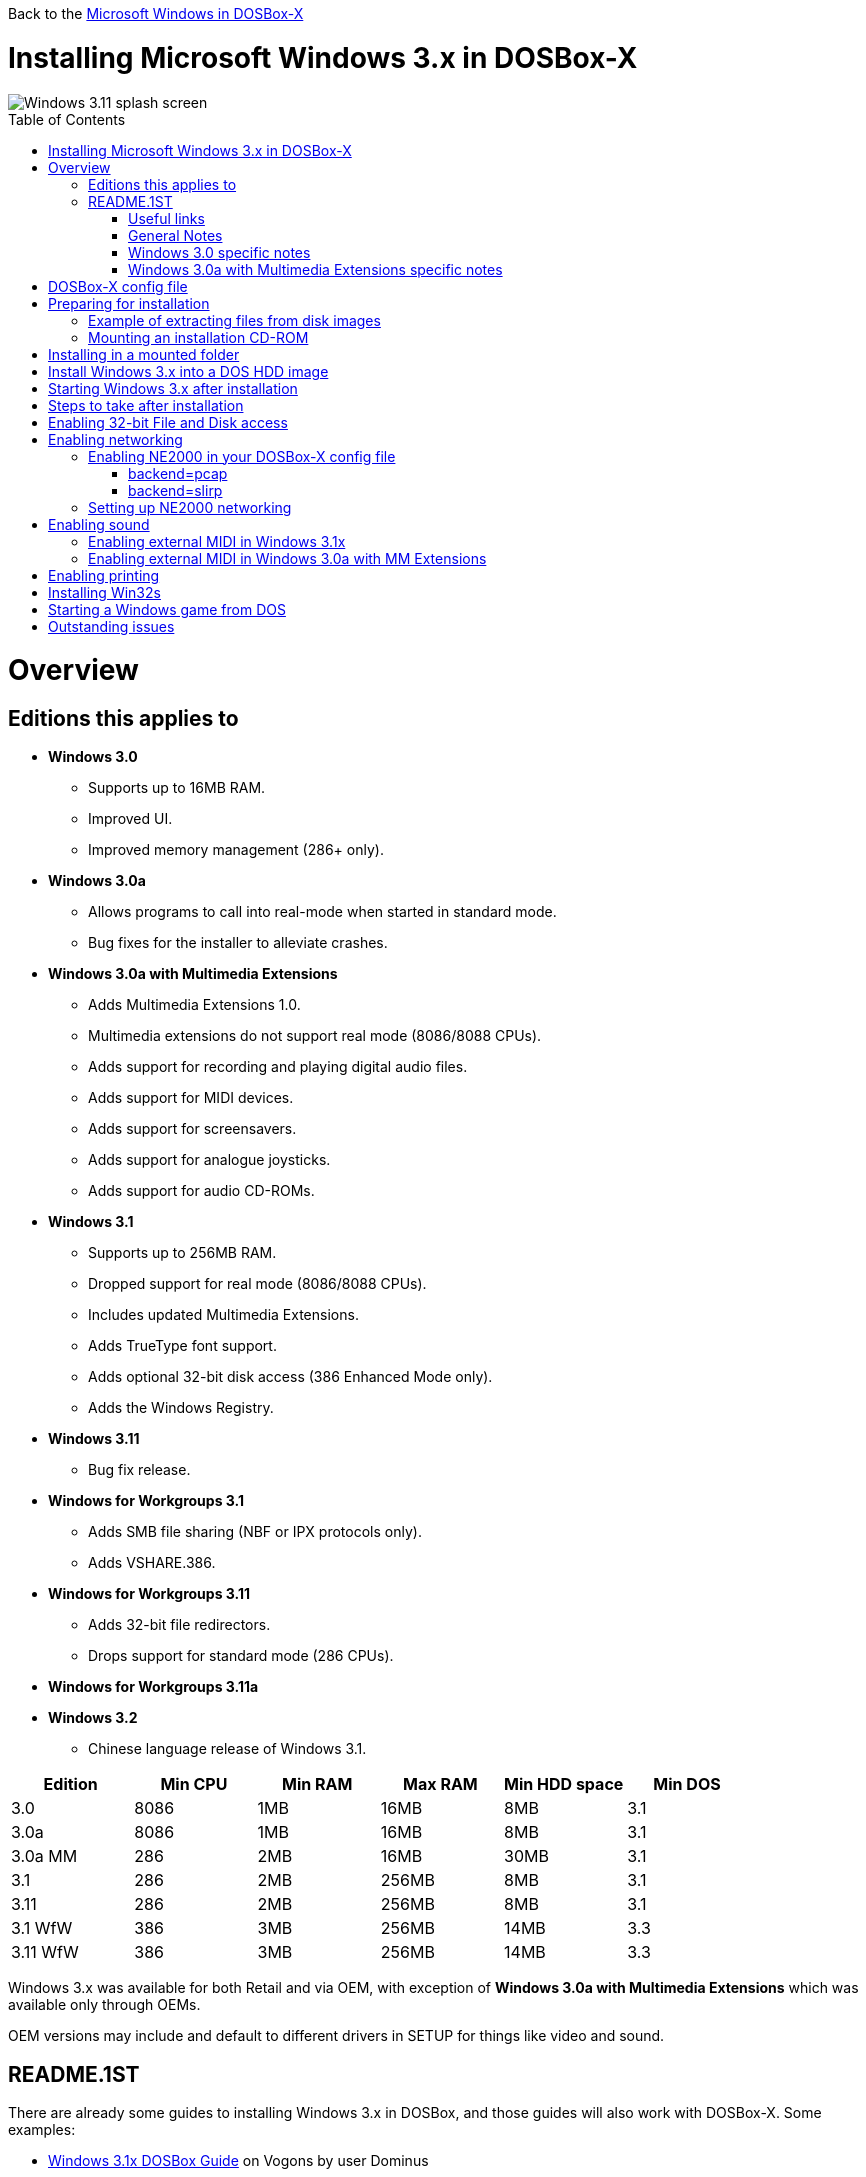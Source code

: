:toc: macro

Back to the link:Guide%3AMicrosoft-Windows-in-DOSBox‐X[Microsoft Windows in DOSBox-X]

# Installing Microsoft Windows 3.x in DOSBox-X

image::images/Windows:Windows_3.11_SPLASH.png[Windows 3.11 splash screen]

toc::[]

# Overview
## Editions this applies to

* *Windows 3.0*
** Supports up to 16MB RAM.
** Improved UI.
** Improved memory management (286+ only).
* *Windows 3.0a*
** Allows programs to call into real-mode when started in standard mode.
** Bug fixes for the installer to alleviate crashes.
* *Windows 3.0a with Multimedia Extensions*
** Adds Multimedia Extensions 1.0.
** Multimedia extensions do not support real mode (8086/8088 CPUs).
** Adds support for recording and playing digital audio files.
** Adds support for MIDI devices.
** Adds support for screensavers.
** Adds support for analogue joysticks.
** Adds support for audio CD-ROMs.
* *Windows 3.1*
** Supports up to 256MB RAM.
** Dropped support for real mode (8086/8088 CPUs).
** Includes updated Multimedia Extensions.
** Adds TrueType font support.
** Adds optional 32-bit disk access (386 Enhanced Mode only).
** Adds the Windows Registry.
* *Windows 3.11*
** Bug fix release.
* *Windows for Workgroups 3.1*
** Adds SMB file sharing (NBF or IPX protocols only).
** Adds VSHARE.386.
* *Windows for Workgroups 3.11*
** Adds 32-bit file redirectors.
** Drops support for standard mode (286 CPUs).
* *Windows for Workgroups 3.11a*
* *Windows 3.2*
** Chinese language release of Windows 3.1.

|===
|Edition|Min CPU|Min RAM|Max RAM|Min HDD space|Min DOS

|3.0| 8086|1MB|16MB|8MB|3.1
|3.0a| 8086|1MB|16MB|8MB|3.1
|3.0a MM|286|2MB|16MB|30MB|3.1
|3.1| 286|2MB|256MB|8MB|3.1
|3.11| 286|2MB|256MB|8MB|3.1
|3.1 WfW|386|3MB|256MB|14MB|3.3
|3.11 WfW|386|3MB|256MB|14MB|3.3
|===

Windows 3.x was available for both Retail and via OEM, with exception of *Windows 3.0a with Multimedia Extensions* which was available only through OEMs.

OEM versions may include and default to different drivers in SETUP for things like video and sound.

## README.1ST

There are already some guides to installing Windows 3.x in DOSBox, and those guides will also work with DOSBox-X.
Some examples:

* link:https://www.vogons.org/viewtopic.php?t=9405[Windows 3.1x DOSBox Guide] on Vogons by user Dominus
* link:https://www.howtogeek.com/230359/how-to-install-windows-3.1-in-dosbox-set-up-drivers-and-play-16-bit-games/[How to Install Windows 3.1 in DOSBox, Set Up Drivers, and Play 16-bit Games] on How-To Geek
* link:http://www.sierrahelp.com/Utilities/Emulators/DOSBox/3x_install.html[Windows 3x on DOSBox guide] on sierrahelp.com

This guide does not look to replicate those guides. Instead, this guide will have some install guidance and hints and tips not covered on those pages, or that are specific to DOSBox-X. It is not intended to be a comprehensive guide.

### Useful links

* link:http://vogonsdrivers.com/[VOGONS Vintage Driver Library]
* link:https://en.wikipedia.org/wiki/Windows_3.0[Wikipedia: Windows 3.0]
* link:https://en.wikipedia.org/wiki/Windows_3.1x[Wikipedia: Windows 3.1x]
* link:https://microsoft.fandom.com/wiki/Windows_3.1[Fandom: Windows 3.1]
* link:https://betawiki.net/wiki/Windows_3.0[BetaWiki: Windows 3.0]
* link:https://betawiki.net/wiki/Windows_3.00a_Multimedia_Edition[BetaWiki: Windows 3.00a Multimedia Edition]
* link:https://betawiki.net/wiki/Windows_3.1xp[BetaWiki: Windows 3.1x]

### General Notes
* Some parts of the installation can take a considerable amount of time. You can speed this up somewhat by using the DOSBox-X Turbo mode.
From the drop-down menu select "CPU" followed by "Turbo (Fast Forward)".
But if you decide to use this, be sure to disable Turbo mode whenever you need to enter data or make choices, as it can cause spurious keypresses to be registered causing undesirable effects.
It can also cause problems with double click with the mouse not working and audio will also not sound properly, so be sure to disable it when using Windows in DOSBox-X.

### Windows 3.0 specific notes
* Unless noted otherwise, Windows 3.1 drivers are not backward compatible with Windows 3.0.

### Windows 3.0a with Multimedia Extensions specific notes
* This edition was available only to OEMs (Original Equipment Manufacturers), as such Windows will be customized to the systems it was shipped with.
Examples of such customization, are an OEM specific launcher, OEM specific applications, but also that the installer may default to custom audio and video options.
* For versions distributed on CD, the installation can be started by going into the ``MWIN`` directory on the CD and running ``SETUP.EXE``.
* Unlike regular Windows which installs by default to ``C:\WINDOWS`` this edition installs by default to ``C:\MWINDOWS``.

# DOSBox-X config file
It is recommended that you create a custom DOSBox-X config file for running Windows 3.x
....
[sdl]
autolock=true

[dosbox]
title=Windows 3.x
memsize=16
# uncomment the next line if you want to use Windows 3.0
#machine=svga_et4000

[dos]
hard drive data rate limit=0

[cpu]
cputype=pentium
core=normal

[pci]
voodoo=false

[ide, primary]
int13fakeio=true
int13fakev86io=false

[render]
scaler=none
aspect=false

[autoexec]
....

Copy the above config and save it as *win3x.conf*

*Notes*

* Windows 3.0 supports up to 16MB RAM, but Windows 3.1 and 3.11 support up to 256MB, as such for these Windows versions ``memsize=256`` is the largest safe value.
* If you want networking in *Windows for Workgroups*, you need to set ``ne2000=true`` and change the ``realnic=`` value to one suitable for your PC. See:
 link:Guide%3A-Setting-up-networking-in-DOSBox-X[Guide: Setting up networking] for more information.
* There are Windows 3.0 and 3.1 drivers for the Tseng Lans ET3000 and ET4000 (``machine=svga_et3000`` and ``machine=svga_et4000`` respectively), but for the default ``machine=svga_s3`` (S3 Trio64) there are apparently only Windows 3.1 drivers.
* The default S3 video option will offer the broadest range of resolutions and colour depths but do require you to install the correct drivers.

# Preparing for installation
Practically all Windows 3.x versions were shipped on floppies, requiring anywhere between 5 and 15 disks, depending on media-type and windows version.
And while it is possible to install Windows 3.x from floppy images in DOSBox-X, the disk-swap process for this is rather tedious for substantial number of disks.
As such it is highly recommended to make a directory such as "INSTALL" and copy the contents of ALL the diskettes into this directory.
This way there is no need to swap disks during the installation process.

## Example of extracting files from disk images
There are several ways to extract the contents of disk images, such as 7zip on Windows or "Disk Image Mounter" on Linux.
In this example, DOSBox-X itself is used to mount a disk image, copy its contents into a folder, unmount the disk image and do the next.

....
MOUNT C /home/myuser/winroot
C:
MD INSTALL
IMGMOUNT A DISK01.IMG -U
COPY A:\*.* C:\INSTALL
IMGMOUNT A DISK02.IMG -U
COPY A:\*.* C:\INSTALL
IMGMOUNT A DISK03.IMG -U
COPY A:\*.* C:\INSTALL
IMGMOUNT A DISK04.IMG -U
COPY A:\*.* C:\INSTALL
IMGMOUNT A DISK05.IMG -U
COPY A:\*.* C:\INSTALL
IMGMOUNT A -U
....
Your new INSTALL directory now holds the contents of all 5 disks in this example.

## Mounting an installation CD-ROM
If you have a "Windows 3.0a Multimedia Edition" CD-ROM image, you can simply mount it in DOSBox-X, and run the SETUP program.

e.g.
....
IMGMOUNT D win30me.iso
D:
CD MWIN
SETUP.EXE
....

The installer is normally found on the CD as ``\MWIN\SETUP.EXE``.

# Installing in a mounted folder
*Notes*

* This method is the easiest, but has a few limitations:
** Will not allow for 32-bit disk IO with Windows 3.1x.
** Will not allow for networking with Windows for Workgroups.

Create a directory on your system that you're going to use (mount) as your Windows 3.x C: drive.
Valid examples:

* For Windows hosts
** C:\winroot
** C:\users\myuser\win31
* For Linux hosts
** /home/myuser/winroot
** /home/myuser/windows/win311

NOTE: For users running Windows natively on their computer, do *NOT* mount the root of your C: drive as the DOSBox C: drive! (e.g., ``MOUNT C C:\`` should NOT be done), as it will cause confusion and potential conflicts between the host system C:\WINDOWS directory and that of Windows 3.x.

Now create a directory underneath that, which will hold your Windows 3.x installation files.
e.g., ``C:\users\myuser\win31\INSTALL`` or ``/home/myuser/winroot/INSTALL`` and copy the installation files into it.

You are now ready to start DOSBox-X from the command-line, using the newly created win3x.conf.
This assumes that the ``dosbox-x`` program is in your path and ``win3x.conf`` is in your current directory.
....
dosbox-x -conf win3x.conf
....
You now need to mount your new folder as the C: drive in DOSBox-X and start the installation.
....
MOUNT C /home/myuser/winroot
C:
CD INSTALL
SETUP
....
Adjust the path for mounting the C: drive as needed.

NOTE: If your path has spaces in it, you need to enclose it in quotes. e.g., ``MOUNT C "C:\Users\John Doe\winroot"``

The Windows installation will now take place.

Once the installation process has finished, you will be asked if you want to start windows or exit to DOS.
Exit to DOS and type EXIT to close DOSBox-X.

Now edit your win3x.conf config file and add the following lines into the [autoexec] section at the end of the file.

....
MOUNT C /home/myuser/winroot
C:
SET PATH=%PATH%;C:\WINDOWS;
SET TEMP=C:\WINDOWS\TEMP
C:\WINDOWS\WIN
EXIT
....

Adjust the path for mounting the C: drive as needed.

# Install Windows 3.x into a DOS HDD image
This method does not have any of the disadvantages listed above.
But it brings with it a bit of added inconvenience.
For instance, you will need to do your own DOS memory management and load DOS drivers for CD-ROM access.
You can also not mount a host directory in DOSBox-X when you boot a disk image.
Even host directories that you mounted prior to booting the disk image will become unavailable.
Everything needs to be done using IMAGE files.
And you cannot change image files once you boot a guest OS, not even from the menu bar.

The first step is to create a DOS HDD image, for which you can follow the link:Guide%3ADOS-Installation-in-DOSBox‐X[PC DOS and MS-DOS Installation Guide].
You need at least DOS 3.1 for Windows 3.0 and 3.1x, and DOS 3.3 for Windows for Workgroups.
However, it is recommended to use a newer version such as DOS 6.x

Once you have a DOS HDD image, temporarily mount it in DOSBox-X to transfer your INSTALL folder into your DOS HDD image, together with any drivers and add-ons you might need (preferably already unzipped, such that you don't need to do that in DOS or Windows 3.x, as they lack support for that by default).

Something like:

....
IMGMOUNT C hdd.img
MOUNT D .
XCOPY D:\INSTALL C:\INSTALL /I /S
XCOPY D:\DRIVERS C:\DRIVERS /I /S
XCOPY D:\ADDONS C:\ADDONS /I /S
EXIT
....
Adjust paths in the above example as needed.

Now edit your ``win3x.conf`` config file and in the ``[autoexec]`` section at the end, add the following lines:
....
IMGMOUNT C hdd.img -reservecyl 1
BOOT C:
....

Now start DOSBox-X with your win3x.conf config file from the command-line:

....
dosbox-x -conf win3x.conf
....

It should boot to the C: prompt, and you can start the installation process.
....
CD INSTALL
SETUP
....

After the installation is finished, you can install your drivers and add-ons.

# Starting Windows 3.x after installation
After the installation is finished, you can start Windows 3.x from the command-prompt with the following command:

....
dosbox-x -conf win3x.conf
....

You can optionally create a shortcut on your desktop to start Windows 3.x directly.

# Steps to take after installation
Once Windows 3.x is installed, here is some additional software you may want to install or update:

* Updated Video and Audio drivers
* Win32s 1.30c
* Video for Windows 1.1e
* WinG API 1.0
* QuickTime 2.1.2
* Adobe Type Manager 3.02

# Enabling 32-bit File and Disk access
* Introduced with Windows 3.1, *32-Bit Disk Access* allows Windows to bypass the 16-Bit BIOS.
* Introduced with Windows 3.11, *32-Bit File Access* allows Windows to bypass the 16-Bit DOS FAT code.

Enabling these features means that Windows must leave 32-bit protected mode less often, and should therefore, at least in theory, be faster.
However, based on benchmarks, there is no advantage at this time to enabling these features in DOSBox-X, and it may reduce performance!

*32-Bit Disk Access* (also called FastDisk) uses the WDCTRL driver built into WIN386.EXE that is included with Windows 3.1x, which _should_ work in DOSBox-X if the following conditions are met:

* You must use a real DOS in DOSBox-X.
* Your HDD image must have 1023 cylinders or less (max 504MB).
** When creating you harddisk image in DOSBox-X you may want to use ``IMGMAKE hdd.img -t hd_520``, which will give you exactly a 504MB HDD.
* You can only have one HDD.
* You cannot have a CD-ROM as a slave on the same IDE controller as the HDD.
* You must have set ``int13fakeio=true`` and ``int13fakev86io=false`` in your DOSBox-X config file.
* You must mount your HDD image file with ``-reservecyl 1``.
* You must mount your HDD image file with device number 2, and not the drive letter (this is likely a bug in DOSBox-X).
* You must edit ``C:\WINDOWS\SYSTEM.INI`` and in the ``[386enh]`` section add the following 2 lines (preferably between the ``*pageswap`` and ``*biosxlat`` drivers):
** ``device=*int13``
** ``device=*wdctrl``
* In the same file, at the bottom of the ``[386enh]`` section add the line:
** ``32BitDiskAccess=ON``

See link:http://os2museum.com/wp/how-to-please-wdctrl/[How to please WDCTRL] for more background information.

*32-Bit File Access* has no such requirements and can be enabled seemingly on any system.

To enable these features, open the "Main" folder, followed by "Control Panel".
Now double-click on the "386" chip icon titled "Enhanced".
Then click on the "Virtual Memory..." button.
Under Disk Status you can see what access methods Windows is currently using.
Now click on the "Change>>" button.
At the bottom there are options for "Use 32-Bit Disk Access" and "Use 32-Bit File Access".
If the 32-Bit Disk Access option is greyed out, it probably means your configuration is not compatible with the option.

There are 3rd party 32-Bit Disk Access drivers which _may_ allow it to function on larger disks, but have not been tested in combination with DOSBox-X.
Most 3rd party drivers only work in combination with specific hardware. The Ontrack ``ontrackw.386`` driver does work in DOSBox-X but seems to have similar restrictions.

# Enabling networking
To enable networking, you first need to enable NE2000 adapter emulation in your ``win3x.conf`` config file and select an appropriate back-end for the NE2000 emulation.

## Enabling NE2000 in your DOSBox-X config file

Starting with DOSBox-X 0.83.12 there are two different back-ends to the NE2000 adapter emulation.
The default is ``backend=pcap``.

### backend=pcap
The PCAP back-end uses something called "Promiscuous mode".
This has the advantage that DOSBox-X can support various legacy network protocols, such as IPX and NetBIOS Frames (aka NetBEUI) in addition to TCP/IP.
This mode not only allows communication between DOSBox-X instances on the same network, but also with legacy PCs on the same network.

However, for this to work DOSBox-X needs to have very low-level access to your real network adapter.
In some cases, this is not possible, such as:

- Network Adapter or Driver not supporting Promiscuous mode (most WIFI, WAN and BT adapters fall into this category).
- Your Ethernet switch not allowing multiple MAC addresses on a single port or doing any kind of MAC address whitelisting.
- Sandboxed versions of DOSBox-X (e.g., Flatpak) not allowing the required low-level access.

To enable NE2000 emulation with the pcap back-end, add the following to your win3x.conf config file:

....
[ne2000]
ne2000=true
nicirq=10
backend=pcap

[ethernet, pcap]
realnic=list
....

The ``list`` value for ``realnic=`` will need to be replaced by a value representing your actual network adapter.
See link:Guide%3ASetting-up-networking-in-DOSBox%E2%80%90X[Guide: Setting up networking in DOSBox-X] for more information.

### backend=slirp
Unlike the PCAP back-end, the SLIRP back-end does not require Promiscuous mode.
As such it will work with WIFI, WAN and BT adapters, and it will work in most sandboxed environments.

But obviously, it has its own limitations.

- For now, it only works on Linux.
- It only supports the TCP/IP protocol (other protocols must be TCP/IP encapsulated).
- It is effectively behind a NAT (Network Address Translation) gateway, meaning that you can communicate outbound, but no systems on the LAN can instantiate a new connection to it. Which means that two DOSBox-X instances on the same LAN using ``backend=slirp`` cannot communicate with each other.

To enable NE2000 emulation with the slirp back-end, add the following to your win3x.conf config file:

....
[ne2000]
ne2000=true
nicirq=10
backend=slirp
....

## Setting up NE2000 networking
This only applies to *Windows for Workgroups* (WfW).
To enable networking functionality, you will need to create a disk image with real DOS and install WfW into that.
You cannot run the networking components of WfW in the emulated DOS environment that DOSBox-X provides by default.

For instance, if you install WfW inside DOSBox-X with networking support, you're supposed to run ``C:\WINDOWS\NET START`` before starting Windows.
This command will however return an ``Error 73: (null)`` if run from the DOSbox-X emulated DOS.

Windows for Workgroups by default only supports SMB networking over NBF (NetBIOS Frames aka NetBEUI) or IPX.
There is no support by default for TCP/IP.

There were 3rd party WinSock solutions, but those were meant for dial-up internet access and are not specific to WfW.

You can however install *Microsoft TCP/IP-32*, which was sold separately, to add TCP/IP support to WfW.

# Enabling sound
DOSBox-X by default emulates a Creative Labs SoundBlaster 16.
link:http://www.sierrahelp.com/Utilities/Emulators/DOSBox/3x_InstallSB.html[Download and install] the SB16 driver package.
This needs to be run from DOS.

Pay close attention during installation to the IRQ.
The emulated SB16 in DOSBox-X defaults to IRQ7, while the SB16 driver package assumes IRQ5.
So, unless you changed the SB IRQ in your DOSBox-X config file, change the IRQ during installation to IRQ7.

## Enabling external MIDI in Windows 3.1x
By default, the SB16 Windows 3.1x drivers will emulate MIDI playback using the OPL chip.
However, DOSBox-X has built-in support for General MIDI emulation (which is enabled by default), which sounds much better.

To set it up, first ensure the SB16 drivers are installed.
Then in Windows 3.1x go to "Control Panel" and open "MIDI Mapper".

In Windows 3.1x go to "Control Panel", and open "MIDI Mapper.
If there is no "MIDI Mapper" icon in "Control Panel", the Sound Blaster drivers were not installed.
Select the "SB16 All MIDI" option from the drop-down menu and press the "Close" button.

image::images/Windows:Windows_3.1_MIDI.png[Windows 3.1x MIDI]

You should now be able to open the Windows 3.1x Media Player and playback ``C:\WINDOWS\CANYON.MID``.

## Enabling external MIDI in Windows 3.0a with MM Extensions
The same can be carried out with *Windows 3.0a with Multimedia Extensions*, but the "SB16 All MIDI" option will not be listed.

Instead in the "MIDI Mapper" dialogue box click on the "New..." button.
You will be asked for a name and description.
You can name it anything you like, for instance "SB16 Ext MIDI", and click the "OK" button.
You do not have to enter anything for the Description.

image::images/Windows:Windows_3.0_MIDI_1.png[Windows 3.0a MIDI]

You will then get a "MIDI Setup" window.
The only thing you want to change here is the "Port Name" to "SB MIDI Out" for all 16 lines.
You may also notice that for each line the active checkbox gets checked, this is correct.
Once finished click the "OK" button and confirm the save.

image::images/Windows:Windows_3.0_MIDI_2.png[Windows 3.0a MIDI]

You should now be able to open the Windows 3.0a Media Player and playback ``C:\MWINDOWS\MMDATA\CANYON.MID``.

# Enabling printing
To enable printing support in Windows 3.x, see: link:Guide%3ASetting-up-printing-in-DOSBox%E2%80%90X[Guide: Setting up printing in DOSBox-X]

# Installing Win32s
Win32s is a 32-bit application runtime environment for Windows 3.1x.
Some games and applications require it.
Win32s version 1.30c is the latest version.

It installs and runs without problems in DOSBox-X.
But be aware, that unless your running Windows 3.1x under real DOS, then DOSBox-X's integrated SHARE feature will be enabled by default which emulates most of the DOS SHARE.EXE functions.
Win32s requires that SHARE.EXE is loaded, so your options are either to use the SHARE functions as implemented by DOSBox-X or install Windows 3.1x in real DOS in DOSBox-X.

WARNING: While DOSBox-X's integrated SHARE feature was improved compared to that of vanilla DOSBox, it may not fully implement all of DOS SHARE.EXE functions, and as such may not be 100% safe for some applications.

# Starting a Windows game from DOS
If you want to silently start a Windows game, without seeing the Windows 3.x splash screen or program manager, and when you exit the game that it exits Windows, here are the steps to take:

First install the game normally in Windows.

You can then start the game from DOS simply by appending the Windows game executable behind the WIN.COM executable as such:

....
WIN \path\to\game\game.exe
....

This will prevent the Windows splash screen being shown and will directly start the game without first going to the Program Manager (progman).

The second step you may want to take, is that when you exit the game, you also exit Windows 3.x. For this you need a 3rd party utility called "link:http://www.shdon.com/software/tools[RUNEXIT.EXE]", and place it in your PATH. Now simply start the game as follows:
....
WIN RUNEXIT \path\to\game\game.exe
....
Like before it will start the game without the Windows splash screen, but now when you Exit the game it will also Exit Windows. This way you can launch Windows games from a DOS batch file, or from a DOSBox launcher such as link:http://members.quicknet.nl/blankendaalr/dbgl/[DBGL].

# Outstanding issues
** Using 32Bit Disk and File lowers performance.
** 32Bit Disk and File, requires mounting the HDD image using drive number.

